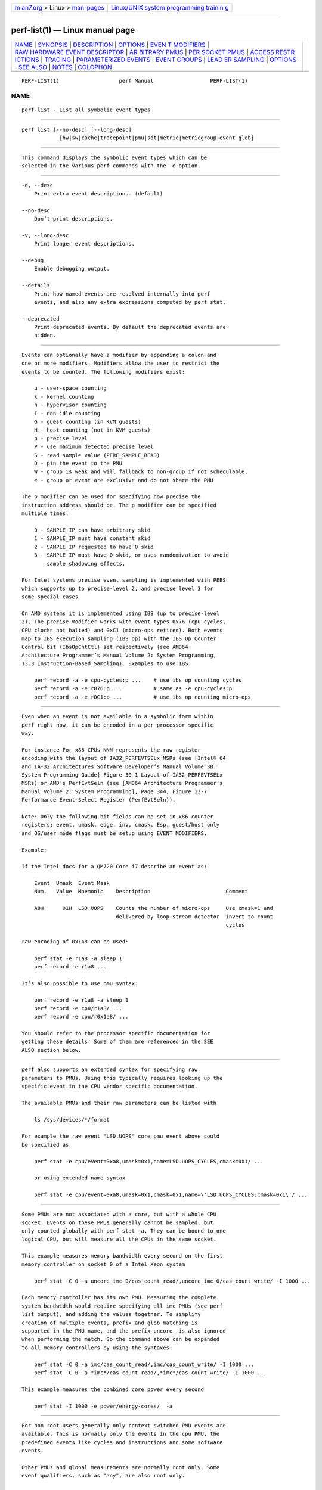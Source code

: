 .. container:: page-top

.. container:: nav-bar

   +----------------------------------+----------------------------------+
   | `m                               | `Linux/UNIX system programming   |
   | an7.org <../../../index.html>`__ | trainin                          |
   | > Linux >                        | g <http://man7.org/training/>`__ |
   | `man-pages <../index.html>`__    |                                  |
   +----------------------------------+----------------------------------+

--------------

perf-list(1) — Linux manual page
================================

+-----------------------------------+-----------------------------------+
| `NAME <#NAME>`__ \|               |                                   |
| `SYNOPSIS <#SYNOPSIS>`__ \|       |                                   |
| `DESCRIPTION <#DESCRIPTION>`__ \| |                                   |
| `OPTIONS <#OPTIONS>`__ \|         |                                   |
| `EVEN                             |                                   |
| T MODIFIERS <#EVENT_MODIFIERS>`__ |                                   |
| \|                                |                                   |
| `RAW HARDWARE EVENT DESCRIPTOR <# |                                   |
| RAW_HARDWARE_EVENT_DESCRIPTOR>`__ |                                   |
| \|                                |                                   |
| `AR                               |                                   |
| BITRARY PMUS <#ARBITRARY_PMUS>`__ |                                   |
| \|                                |                                   |
| `PER                              |                                   |
| SOCKET PMUS <#PER_SOCKET_PMUS>`__ |                                   |
| \|                                |                                   |
| `ACCESS RESTR                     |                                   |
| ICTIONS <#ACCESS_RESTRICTIONS>`__ |                                   |
| \| `TRACING <#TRACING>`__ \|      |                                   |
| `PARAMETERIZED                    |                                   |
| EVENTS <#PARAMETERIZED_EVENTS>`__ |                                   |
| \|                                |                                   |
| `EVENT GROUPS <#EVENT_GROUPS>`__  |                                   |
| \|                                |                                   |
| `LEAD                             |                                   |
| ER SAMPLING <#LEADER_SAMPLING>`__ |                                   |
| \| `OPTIONS <#OPTIONS>`__ \|      |                                   |
| `SEE ALSO <#SEE_ALSO>`__ \|       |                                   |
| `NOTES <#NOTES>`__ \|             |                                   |
| `COLOPHON <#COLOPHON>`__          |                                   |
+-----------------------------------+-----------------------------------+
| .. container:: man-search-box     |                                   |
+-----------------------------------+-----------------------------------+

::

   PERF-LIST(1)                   perf Manual                  PERF-LIST(1)

NAME
-------------------------------------------------

::

          perf-list - List all symbolic event types


---------------------------------------------------------

::

          perf list [--no-desc] [--long-desc]
                      [hw|sw|cache|tracepoint|pmu|sdt|metric|metricgroup|event_glob]


---------------------------------------------------------------

::

          This command displays the symbolic event types which can be
          selected in the various perf commands with the -e option.


-------------------------------------------------------

::

          -d, --desc
              Print extra event descriptions. (default)

          --no-desc
              Don’t print descriptions.

          -v, --long-desc
              Print longer event descriptions.

          --debug
              Enable debugging output.

          --details
              Print how named events are resolved internally into perf
              events, and also any extra expressions computed by perf stat.

          --deprecated
              Print deprecated events. By default the deprecated events are
              hidden.


-----------------------------------------------------------------------

::

          Events can optionally have a modifier by appending a colon and
          one or more modifiers. Modifiers allow the user to restrict the
          events to be counted. The following modifiers exist:

              u - user-space counting
              k - kernel counting
              h - hypervisor counting
              I - non idle counting
              G - guest counting (in KVM guests)
              H - host counting (not in KVM guests)
              p - precise level
              P - use maximum detected precise level
              S - read sample value (PERF_SAMPLE_READ)
              D - pin the event to the PMU
              W - group is weak and will fallback to non-group if not schedulable,
              e - group or event are exclusive and do not share the PMU

          The p modifier can be used for specifying how precise the
          instruction address should be. The p modifier can be specified
          multiple times:

              0 - SAMPLE_IP can have arbitrary skid
              1 - SAMPLE_IP must have constant skid
              2 - SAMPLE_IP requested to have 0 skid
              3 - SAMPLE_IP must have 0 skid, or uses randomization to avoid
                  sample shadowing effects.

          For Intel systems precise event sampling is implemented with PEBS
          which supports up to precise-level 2, and precise level 3 for
          some special cases

          On AMD systems it is implemented using IBS (up to precise-level
          2). The precise modifier works with event types 0x76 (cpu-cycles,
          CPU clocks not halted) and 0xC1 (micro-ops retired). Both events
          map to IBS execution sampling (IBS op) with the IBS Op Counter
          Control bit (IbsOpCntCtl) set respectively (see AMD64
          Architecture Programmer’s Manual Volume 2: System Programming,
          13.3 Instruction-Based Sampling). Examples to use IBS:

              perf record -a -e cpu-cycles:p ...    # use ibs op counting cycles
              perf record -a -e r076:p ...          # same as -e cpu-cycles:p
              perf record -a -e r0C1:p ...          # use ibs op counting micro-ops


---------------------------------------------------------------------------------------------------

::

          Even when an event is not available in a symbolic form within
          perf right now, it can be encoded in a per processor specific
          way.

          For instance For x86 CPUs NNN represents the raw register
          encoding with the layout of IA32_PERFEVTSELx MSRs (see [Intel® 64
          and IA-32 Architectures Software Developer’s Manual Volume 3B:
          System Programming Guide] Figure 30-1 Layout of IA32_PERFEVTSELx
          MSRs) or AMD’s PerfEvtSeln (see [AMD64 Architecture Programmer’s
          Manual Volume 2: System Programming], Page 344, Figure 13-7
          Performance Event-Select Register (PerfEvtSeln)).

          Note: Only the following bit fields can be set in x86 counter
          registers: event, umask, edge, inv, cmask. Esp. guest/host only
          and OS/user mode flags must be setup using EVENT MODIFIERS.

          Example:

          If the Intel docs for a QM720 Core i7 describe an event as:

              Event  Umask  Event Mask
              Num.   Value  Mnemonic    Description                        Comment

              A8H      01H  LSD.UOPS    Counts the number of micro-ops     Use cmask=1 and
                                        delivered by loop stream detector  invert to count
                                                                           cycles

          raw encoding of 0x1A8 can be used:

              perf stat -e r1a8 -a sleep 1
              perf record -e r1a8 ...

          It’s also possible to use pmu syntax:

              perf record -e r1a8 -a sleep 1
              perf record -e cpu/r1a8/ ...
              perf record -e cpu/r0x1a8/ ...

          You should refer to the processor specific documentation for
          getting these details. Some of them are referenced in the SEE
          ALSO section below.


---------------------------------------------------------------------

::

          perf also supports an extended syntax for specifying raw
          parameters to PMUs. Using this typically requires looking up the
          specific event in the CPU vendor specific documentation.

          The available PMUs and their raw parameters can be listed with

              ls /sys/devices/*/format

          For example the raw event "LSD.UOPS" core pmu event above could
          be specified as

              perf stat -e cpu/event=0xa8,umask=0x1,name=LSD.UOPS_CYCLES,cmask=0x1/ ...

              or using extended name syntax

              perf stat -e cpu/event=0xa8,umask=0x1,cmask=0x1,name=\'LSD.UOPS_CYCLES:cmask=0x1\'/ ...


-----------------------------------------------------------------------

::

          Some PMUs are not associated with a core, but with a whole CPU
          socket. Events on these PMUs generally cannot be sampled, but
          only counted globally with perf stat -a. They can be bound to one
          logical CPU, but will measure all the CPUs in the same socket.

          This example measures memory bandwidth every second on the first
          memory controller on socket 0 of a Intel Xeon system

              perf stat -C 0 -a uncore_imc_0/cas_count_read/,uncore_imc_0/cas_count_write/ -I 1000 ...

          Each memory controller has its own PMU. Measuring the complete
          system bandwidth would require specifying all imc PMUs (see perf
          list output), and adding the values together. To simplify
          creation of multiple events, prefix and glob matching is
          supported in the PMU name, and the prefix uncore_ is also ignored
          when performing the match. So the command above can be expanded
          to all memory controllers by using the syntaxes:

              perf stat -C 0 -a imc/cas_count_read/,imc/cas_count_write/ -I 1000 ...
              perf stat -C 0 -a *imc*/cas_count_read/,*imc*/cas_count_write/ -I 1000 ...

          This example measures the combined core power every second

              perf stat -I 1000 -e power/energy-cores/  -a


-------------------------------------------------------------------------------

::

          For non root users generally only context switched PMU events are
          available. This is normally only the events in the cpu PMU, the
          predefined events like cycles and instructions and some software
          events.

          Other PMUs and global measurements are normally root only. Some
          event qualifiers, such as "any", are also root only.

          This can be overridden by setting the kernel.perf_event_paranoid
          sysctl to -1, which allows non root to use these events.

          For accessing trace point events perf needs to have read access
          to /sys/kernel/debug/tracing, even when perf_event_paranoid is in
          a relaxed setting.


-------------------------------------------------------

::

          Some PMUs control advanced hardware tracing capabilities, such as
          Intel PT, that allows low overhead execution tracing. These are
          described in a separate intel-pt.txt document.


---------------------------------------------------------------------------------

::

          Some pmu events listed by perf-list will be displayed with ? in
          them. For example:

              hv_gpci/dtbp_ptitc,phys_processor_idx=?/

          This means that when provided as an event, a value for ? must
          also be supplied. For example:

              perf stat -C 0 -e 'hv_gpci/dtbp_ptitc,phys_processor_idx=0x2/' ...

          EVENT QUALIFIERS:

          It is also possible to add extra qualifiers to an event:

          percore:

          Sums up the event counts for all hardware threads in a core,
          e.g.:

              perf stat -e cpu/event=0,umask=0x3,percore=1/


-----------------------------------------------------------------

::

          Perf supports time based multiplexing of events, when the number
          of events active exceeds the number of hardware performance
          counters. Multiplexing can cause measurement errors when the
          workload changes its execution profile.

          When metrics are computed using formulas from event counts, it is
          useful to ensure some events are always measured together as a
          group to minimize multiplexing errors. Event groups can be
          specified using { }.

              perf stat -e '{instructions,cycles}' ...

          The number of available performance counters depend on the CPU. A
          group cannot contain more events than available counters. For
          example Intel Core CPUs typically have four generic performance
          counters for the core, plus three fixed counters for
          instructions, cycles and ref-cycles. Some special events have
          restrictions on which counter they can schedule, and may not
          support multiple instances in a single group. When too many
          events are specified in the group some of them will not be
          measured.

          Globally pinned events can limit the number of counters available
          for other groups. On x86 systems, the NMI watchdog pins a counter
          by default. The nmi watchdog can be disabled as root with

              echo 0 > /proc/sys/kernel/nmi_watchdog

          Events from multiple different PMUs cannot be mixed in a group,
          with some exceptions for software events.


-----------------------------------------------------------------------

::

          perf also supports group leader sampling using the :S specifier.

              perf record -e '{cycles,instructions}:S' ...
              perf report --group

          Normally all events in an event group sample, but with :S only
          the first event (the leader) samples, and it only reads the
          values of the other events in the group.

          However, in the case AUX area events (e.g. Intel PT or
          CoreSight), the AUX area event must be the leader, so then the
          second event samples, not the first.

.. _options-top-1:


-------------------------------------------------------

::

          Without options all known events will be listed.

          To limit the list use:

           1. hw or hardware to list hardware events such as cache-misses,
              etc.

           2. sw or software to list software events such as context
              switches, etc.

           3. cache or hwcache to list hardware cache events such as
              L1-dcache-loads, etc.

           4. tracepoint to list all tracepoint events, alternatively use
              subsys_glob:event_glob to filter by tracepoint subsystems
              such as sched, block, etc.

           5. pmu to print the kernel supplied PMU events.

           6. sdt to list all Statically Defined Tracepoint events.

           7. metric to list metrics

           8. metricgroup to list metricgroups with metrics.

           9. If none of the above is matched, it will apply the supplied
              glob to all events, printing the ones that match.

          10. As a last resort, it will do a substring search in all event
              names.

          One or more types can be used at the same time, listing the
          events for the types specified.

          Support raw format:

           1. --raw-dump, shows the raw-dump of all the events.

           2. --raw-dump [hw|sw|cache|tracepoint|pmu|event_glob], shows the
              raw-dump of a certain kind of events.


---------------------------------------------------------

::

          perf-stat(1), perf-top(1), perf-record(1), Intel® 64 and IA-32
          Architectures Software Developer’s Manual Volume 3B: System
          Programming Guide[1], AMD64 Architecture Programmer’s Manual
          Volume 2: System Programming[2]


---------------------------------------------------

::

           1. Intel® 64 and IA-32 Architectures Software Developer’s Manual
              Volume 3B: System Programming Guide
              http://www.intel.com/sdm/

           2. AMD64 Architecture Programmer’s Manual Volume 2: System
              Programming
              http://support.amd.com/us/Processor_TechDocs/24593_APM_v2.pdf

COLOPHON
---------------------------------------------------------

::

          This page is part of the perf (Performance analysis tools for
          Linux (in Linux source tree)) project.  Information about the
          project can be found at 
          ⟨https://perf.wiki.kernel.org/index.php/Main_Page⟩.  If you have a
          bug report for this manual page, send it to
          linux-kernel@vger.kernel.org.  This page was obtained from the
          project's upstream Git repository
          ⟨http://git.kernel.org/cgit/linux/kernel/git/torvalds/linux.git⟩
          on 2021-08-27.  (At that time, the date of the most recent commit
          that was found in the repository was 2021-08-26.)  If you
          discover any rendering problems in this HTML version of the page,
          or you believe there is a better or more up-to-date source for
          the page, or you have corrections or improvements to the
          information in this COLOPHON (which is not part of the original
          manual page), send a mail to man-pages@man7.org

   perf                           2020-10-14                   PERF-LIST(1)

--------------

Pages that refer to this page: `perf(1) <../man1/perf.1.html>`__, 
`perf-evlist(1) <../man1/perf-evlist.1.html>`__, 
`perf-record(1) <../man1/perf-record.1.html>`__, 
`perf-stat(1) <../man1/perf-stat.1.html>`__, 
`perf-top(1) <../man1/perf-top.1.html>`__

--------------

--------------

.. container:: footer

   +-----------------------+-----------------------+-----------------------+
   | HTML rendering        |                       | |Cover of TLPI|       |
   | created 2021-08-27 by |                       |                       |
   | `Michael              |                       |                       |
   | Ker                   |                       |                       |
   | risk <https://man7.or |                       |                       |
   | g/mtk/index.html>`__, |                       |                       |
   | author of `The Linux  |                       |                       |
   | Programming           |                       |                       |
   | Interface <https:     |                       |                       |
   | //man7.org/tlpi/>`__, |                       |                       |
   | maintainer of the     |                       |                       |
   | `Linux man-pages      |                       |                       |
   | project <             |                       |                       |
   | https://www.kernel.or |                       |                       |
   | g/doc/man-pages/>`__. |                       |                       |
   |                       |                       |                       |
   | For details of        |                       |                       |
   | in-depth **Linux/UNIX |                       |                       |
   | system programming    |                       |                       |
   | training courses**    |                       |                       |
   | that I teach, look    |                       |                       |
   | `here <https://ma     |                       |                       |
   | n7.org/training/>`__. |                       |                       |
   |                       |                       |                       |
   | Hosting by `jambit    |                       |                       |
   | GmbH                  |                       |                       |
   | <https://www.jambit.c |                       |                       |
   | om/index_en.html>`__. |                       |                       |
   +-----------------------+-----------------------+-----------------------+

--------------

.. container:: statcounter

   |Web Analytics Made Easy - StatCounter|

.. |Cover of TLPI| image:: https://man7.org/tlpi/cover/TLPI-front-cover-vsmall.png
   :target: https://man7.org/tlpi/
.. |Web Analytics Made Easy - StatCounter| image:: https://c.statcounter.com/7422636/0/9b6714ff/1/
   :class: statcounter
   :target: https://statcounter.com/
